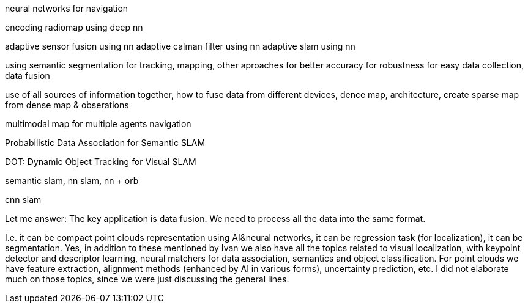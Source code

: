

neural networks for navigation
// list papers from link

encoding radiomap using deep nn

adaptive sensor fusion using nn
adaptive calman filter using nn
adaptive slam using nn

using semantic segmentation 
for tracking, mapping, other aproaches
for better accuracy
for robustness
for easy data collection, data fusion


use of all sources of information together, how to fuse data from different devices, 
dence map, architecture, create sparse map from dense map & obserations

multimodal map for multiple agents navigation



Probabilistic Data Association for Semantic SLAM


DOT: Dynamic Object Tracking for Visual SLAM

semantic slam, nn slam, nn + orb

cnn slam 


// Alexey Panyov, [24.12.2021 22:11]
Let me answer: The key application is data fusion. We need to process all the data into the same format. 

I.e. it can be compact point clouds representation using AI&neural networks, it can be regression task (for localization), it can be segmentation.
// 
// Alexey Panyov, [24.12.2021 22:12]
Yes, in addition to these mentioned by Ivan we also have all the topics related to visual localization, with keypoint detector and descriptor learning, neural matchers for data association, semantics and object classification. For point clouds we have feature extraction, alignment methods (enhanced by AI in various forms), uncertainty prediction, etc.
I did not elaborate much on those topics, since we were just discussing the general lines.
